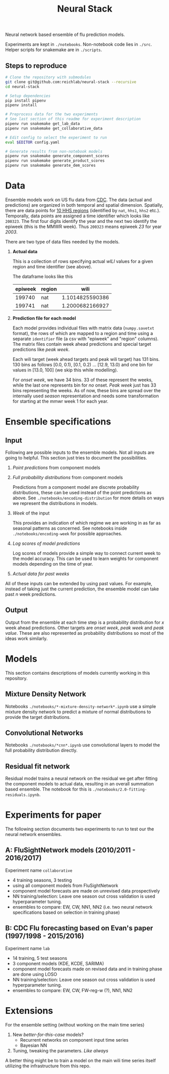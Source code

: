 #+TITLE: Neural Stack

Neural network based ensemble of flu prediction models.

Experiments are kept in ~./notebooks~. Non-notebook code lies in ~./src~. Helper
scripts for snakemake are in ~./scripts~.

** Steps to reproduce
#+BEGIN_SRC bash
# Clone the repository with submodules
git clone git@github.com:reichlab/neural-stack --recursive
cd neural-stack

# Setup dependencies
pip install pipenv
pipenv install

# Preprocess data for the two experiments
# See last section of this readme for experiment description
pipenv run snakemake get_lab_data
pipenv run snakemake get_collaborative_data

# Edit config to select the experiment to run
eval $EDITOR config.yaml

# Generate results from non-notebook models
pipenv run snakemake generate_component_scores
pipenv run snakemake generate_product_scores
pipenv run snakemake generate_dem_scores
#+END_SRC

* Data

Ensemble models work on US flu data from [[https://www.cdc.gov/flu/weekly/index.htm][CDC]]. The data (actual and predictions)
are organized in both temporal and spatial dimension. Spatially, there are data
points for [[https://www.hhs.gov/about/agencies/iea/regional-offices/index.html][10 HHS regions]] (identified by ~nat~, ~hhs1~, ~hhs2~ etc.). Temporally, data
points are assigned a time identifier which looks like ~200323~. The first four
digits identify the year and the next two identify the epiweek (this is the MMWR
week). Thus ~200323~ means epiweek /23/ for year /2003/.

There are two type of data files needed by the models.

1. *Actual data*

   This is a collection of rows specifying actual /wILI/ values for a given region
   and time identifier (see above).

   The dataframe looks like this

   | epiweek | region |            wili |
   |---------+--------+-----------------|
   |  199740 | nat    | 1.1014825590386 |
   |  199741 | nat    | 1.2000682166927 |
   

2. *Prediction file for each model*

   Each model provides individual files with matrix data (~numpy.savetxt~ format),
   the rows of which are mapped to a region and time using a separate ~identifier~
   file (a csv with "epiweek" and "region" columns). The matrix files contain
   week ahead predictions and special target predictions like /peak week/.

   Each wili target (week ahead targets and peak wili target) has 131 bins. 130
   bins as follows [0.0, 0.1), [0.1, 0.2) ... [12.9, 13.0) and one bin for
   values in [13.0, 100] (we skip this while modelling).

   For /onset week/, we have 34 bins. 33 of these represent the weeks, while the
   last one represents bin for /no/ onset. /Peak week/ just has 33 bins representing
   the weeks. As of now, these bins are spread over the internally used /season/
   representation and needs some transformation for starting at the mmwr week 1
   for each year.

* Ensemble specifications

** Input

Following are possible inputs to the ensemble models. Not all inputs are going
to helpful. This section just tries to document the possibilities.

1. /Point predictions/ from component models

2. /Full probability distributions/ from component models

   Predictions from a component model are discrete probability distributions,
   these can be used instead of the point predictions as above. See
   ~./notebooks/encoding-distribution~ for more details on ways we represent the
   distributions in models.

3. /Week/ of the input

   This provides an indication of which regime we are working in as far as
   seasonal patterns as concerned. See notebooks inside
   ~./notebooks/encoding-week~ for possible approaches.

4. /Log scores of model predictions/

   Log scores of models provide a simple way to connect current week to the
   model accuracy. This can be used to learn weights for component models
   depending on the time of year.

5. /Actual data for past weeks/

All of these inputs can be extended by using past values. For example, instead
of taking just the current prediction, the ensemble model can take past /n/ week
predictions.

** Output

Output from the ensemble at each time step is a probability distribution for /x/
week ahead predictions. Other targets are /onset week/, /peak week/ and /peak value/.
These are also represented as probability distributions so most of the ideas
work similarly.

* Models

This section contains descriptions of models currently working in this
repository.

** Mixture Density Network

Notebooks ~./notebooks/*-mixture-density-network*.ipynb~ use a simple mixture
density network to predict a mixture of normal distributions to provide the
target distributions.

** Convolutional Networks

Notebooks ~./notebooks/*cnn*.ipynb~ use convolutional layers to model the full
probability distribution directly.

** Residual fit network

Residual model trains a neural network on the residual we get after fitting the
component models to actual data, resulting in an overall summation based
ensemble. The notebook for this is ~./notebooks/2.0-fitting-residuals.ipynb~.

* Experiments for paper

The following section documents two experiments to run to test our the neural
network ensembles.

** A: FluSightNetwork models (2010/2011 - 2016/2017)
    
Experiment name ~collaborative~

- 4 training seasons, 3 testing
- using all component models from FluSightNetwork
- component model forecasts are made on unrevised data prospectively
- NN training/selection: Leave one season out cross validation is used
  hyperparameter tuning.
- ensembles to compare: EW, CW, NN1, NN2 (i.e. two neural network specifications
  based on selection in training phase)
    
** B: CDC Flu forecasting based on Evan's paper (1997/1998 - 2015/2016)

Experiment name ~lab~

- 14 training, 5 test seasons
- 3 component models (KDE, KCDE, SARIMA)
- component model forecasts made on revised data and in training phase are done
  using LOSO
- NN training/selection: Leave one season out cross validation is used
  hyperparameter tuning.
- ensembles to compare: EW, CW, FW-reg-w (?), NN1, NN2

* Extensions

For the ensemble setting (without working on the main time series)

1. New /better-for-this-case/ models?
   - Recurrent networks on component input time series
   - Bayesian NN
2. Tuning, tweaking the parameters. /Like always/

A better thing might be to train a model on the main wili time series itself
utilizing the infrastructure from this repo.
